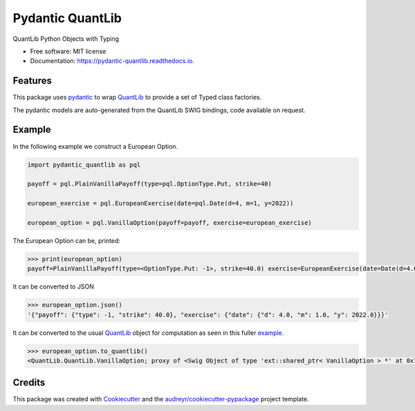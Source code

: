 =================
Pydantic QuantLib
=================


.. image:: https://img.shields.io/pypi/v/pydantic_quantlib.svg
        :target: https://pypi.python.org/pypi/pydantic_quantlib

.. image:: https://img.shields.io/travis/gecBurton/pydantic_quantlib.svg
        :target: https://travis-ci.com/gecBurton/pydantic_quantlib

.. image:: https://readthedocs.org/projects/pydantic-quantlib/badge/?version=latest
        :target: https://pydantic-quantlib.readthedocs.io/en/latest/?badge=latest
        :alt: Documentation Status




QuantLib Python Objects with Typing


* Free software: MIT license
* Documentation: https://pydantic-quantlib.readthedocs.io.


Features
--------

This package uses pydantic_ to wrap QuantLib_ to provide a set of Typed class factories.

The pydantic models are auto-generated from the QuantLib SWIG bindings, code available on request.

Example
--------

In the following example we construct a European Option.

.. code-block:: python

    import pydantic_quantlib as pql

    payoff = pql.PlainVanillaPayoff(type=pql.OptionType.Put, strike=40)

    european_exercise = pql.EuropeanExercise(date=pql.Date(d=4, m=1, y=2022))

    european_option = pql.VanillaOption(payoff=payoff, exercise=european_exercise)


The European Option can be, printed:

.. code-block:: python

    >>> print(european_option)
    payoff=PlainVanillaPayoff(type=<OptionType.Put: -1>, strike=40.0) exercise=EuropeanExercise(date=Date(d=4.0, m=1.0, y=2022.0))

It can be converted to JSON

.. code-block:: python

    >>> european_option.json()
    '{"payoff": {"type": -1, "strike": 40.0}, "exercise": {"date": {"d": 4.0, "m": 1.0, "y": 2022.0}}}'

It can be converted to the usual QuantLib_ object for computation as seen in this fuller example_.

.. code-block:: python

    >>> european_option.to_quantlib()
    <QuantLib.QuantLib.VanillaOption; proxy of <Swig Object of type 'ext::shared_ptr< VanillaOption > *' at 0x7f6559ddabd0> >



Credits
-------

This package was created with Cookiecutter_ and the `audreyr/cookiecutter-pypackage`_ project template.

.. _Cookiecutter: https://github.com/audreyr/cookiecutter
.. _`audreyr/cookiecutter-pypackage`: https://github.com/audreyr/cookiecutter-pypackage
.. _pyql: https://github.com/enthought/pyql/blob/master/examples/basic_example.py
.. _pydantic: https://pydantic-docs.helpmanual.io/
.. _QuantLib: https://pypi.org/project/QuantLib/
.. _example: https://github.com/gecBurton/pydantic-quantlib/blob/main/tests/test_basic.py
